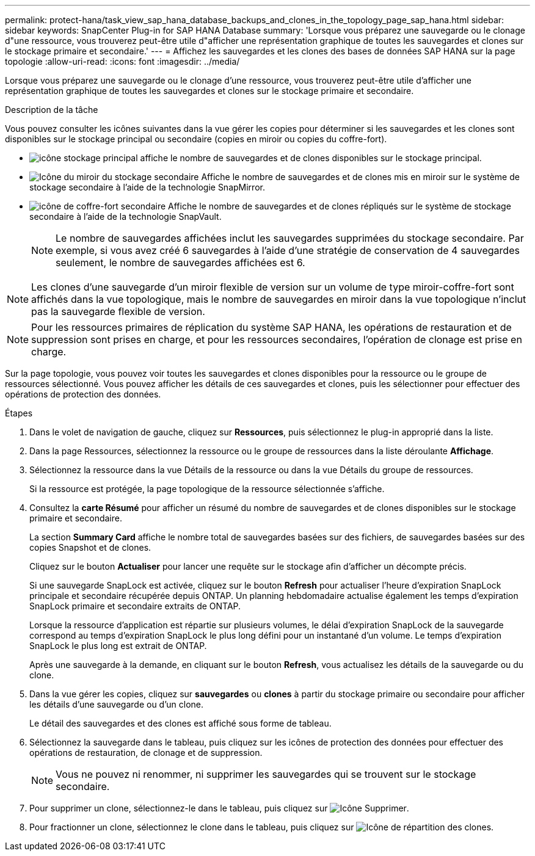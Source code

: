 ---
permalink: protect-hana/task_view_sap_hana_database_backups_and_clones_in_the_topology_page_sap_hana.html 
sidebar: sidebar 
keywords: SnapCenter Plug-in for SAP HANA Database 
summary: 'Lorsque vous préparez une sauvegarde ou le clonage d"une ressource, vous trouverez peut-être utile d"afficher une représentation graphique de toutes les sauvegardes et clones sur le stockage primaire et secondaire.' 
---
= Affichez les sauvegardes et les clones des bases de données SAP HANA sur la page topologie
:allow-uri-read: 
:icons: font
:imagesdir: ../media/


[role="lead"]
Lorsque vous préparez une sauvegarde ou le clonage d'une ressource, vous trouverez peut-être utile d'afficher une représentation graphique de toutes les sauvegardes et clones sur le stockage primaire et secondaire.

.Description de la tâche
Vous pouvez consulter les icônes suivantes dans la vue gérer les copies pour déterminer si les sauvegardes et les clones sont disponibles sur le stockage principal ou secondaire (copies en miroir ou copies du coffre-fort).

* image:../media/topology_primary_storage.gif["icône stockage principal"] affiche le nombre de sauvegardes et de clones disponibles sur le stockage principal.
* image:../media/topology_mirror_secondary_storage.gif["Icône du miroir du stockage secondaire"] Affiche le nombre de sauvegardes et de clones mis en miroir sur le système de stockage secondaire à l'aide de la technologie SnapMirror.
* image:../media/topology_vault_secondary_storage.gif["icône de coffre-fort secondaire"] Affiche le nombre de sauvegardes et de clones répliqués sur le système de stockage secondaire à l'aide de la technologie SnapVault.
+

NOTE: Le nombre de sauvegardes affichées inclut les sauvegardes supprimées du stockage secondaire. Par exemple, si vous avez créé 6 sauvegardes à l'aide d'une stratégie de conservation de 4 sauvegardes seulement, le nombre de sauvegardes affichées est 6.




NOTE: Les clones d'une sauvegarde d'un miroir flexible de version sur un volume de type miroir-coffre-fort sont affichés dans la vue topologique, mais le nombre de sauvegardes en miroir dans la vue topologique n'inclut pas la sauvegarde flexible de version.


NOTE: Pour les ressources primaires de réplication du système SAP HANA, les opérations de restauration et de suppression sont prises en charge, et pour les ressources secondaires, l'opération de clonage est prise en charge.

Sur la page topologie, vous pouvez voir toutes les sauvegardes et clones disponibles pour la ressource ou le groupe de ressources sélectionné. Vous pouvez afficher les détails de ces sauvegardes et clones, puis les sélectionner pour effectuer des opérations de protection des données.

.Étapes
. Dans le volet de navigation de gauche, cliquez sur *Ressources*, puis sélectionnez le plug-in approprié dans la liste.
. Dans la page Ressources, sélectionnez la ressource ou le groupe de ressources dans la liste déroulante *Affichage*.
. Sélectionnez la ressource dans la vue Détails de la ressource ou dans la vue Détails du groupe de ressources.
+
Si la ressource est protégée, la page topologique de la ressource sélectionnée s'affiche.

. Consultez la *carte Résumé* pour afficher un résumé du nombre de sauvegardes et de clones disponibles sur le stockage primaire et secondaire.
+
La section *Summary Card* affiche le nombre total de sauvegardes basées sur des fichiers, de sauvegardes basées sur des copies Snapshot et de clones.

+
Cliquez sur le bouton *Actualiser* pour lancer une requête sur le stockage afin d'afficher un décompte précis.

+
Si une sauvegarde SnapLock est activée, cliquez sur le bouton *Refresh* pour actualiser l'heure d'expiration SnapLock principale et secondaire récupérée depuis ONTAP. Un planning hebdomadaire actualise également les temps d'expiration SnapLock primaire et secondaire extraits de ONTAP.

+
Lorsque la ressource d'application est répartie sur plusieurs volumes, le délai d'expiration SnapLock de la sauvegarde correspond au temps d'expiration SnapLock le plus long défini pour un instantané d'un volume. Le temps d'expiration SnapLock le plus long est extrait de ONTAP.

+
Après une sauvegarde à la demande, en cliquant sur le bouton *Refresh*, vous actualisez les détails de la sauvegarde ou du clone.

. Dans la vue gérer les copies, cliquez sur *sauvegardes* ou *clones* à partir du stockage primaire ou secondaire pour afficher les détails d'une sauvegarde ou d'un clone.
+
Le détail des sauvegardes et des clones est affiché sous forme de tableau.

. Sélectionnez la sauvegarde dans le tableau, puis cliquez sur les icônes de protection des données pour effectuer des opérations de restauration, de clonage et de suppression.
+

NOTE: Vous ne pouvez ni renommer, ni supprimer les sauvegardes qui se trouvent sur le stockage secondaire.

. Pour supprimer un clone, sélectionnez-le dans le tableau, puis cliquez sur image:../media/delete_icon.gif["Icône Supprimer"].
. Pour fractionner un clone, sélectionnez le clone dans le tableau, puis cliquez sur image:../media/split_cone.gif["Icône de répartition des clones"].

